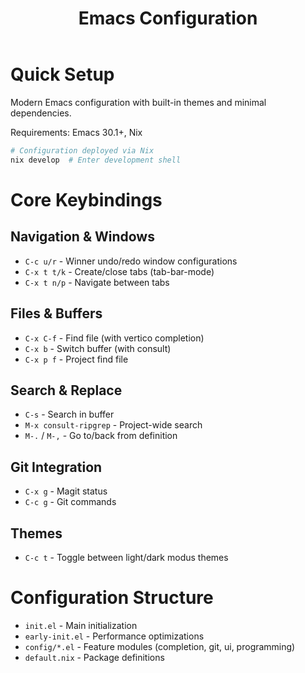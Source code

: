 #+title: Emacs Configuration

* Quick Setup

Modern Emacs configuration with built-in themes and minimal dependencies.

Requirements: Emacs 30.1+, Nix

#+begin_src bash
# Configuration deployed via Nix
nix develop  # Enter development shell
#+end_src

* Core Keybindings

** Navigation & Windows
- =C-c u/r= - Winner undo/redo window configurations
- =C-x t t/k= - Create/close tabs (tab-bar-mode)
- =C-x t n/p= - Navigate between tabs

** Files & Buffers  
- =C-x C-f= - Find file (with vertico completion)
- =C-x b= - Switch buffer (with consult)
- =C-x p f= - Project find file

** Search & Replace
- =C-s= - Search in buffer
- =M-x consult-ripgrep= - Project-wide search
- =M-.= / =M-,= - Go to/back from definition

** Git Integration
- =C-x g= - Magit status
- =C-c g= - Git commands

** Themes
- =C-c t= - Toggle between light/dark modus themes

* Configuration Structure

- =init.el= - Main initialization 
- =early-init.el= - Performance optimizations
- =config/*.el= - Feature modules (completion, git, ui, programming)
- =default.nix= - Package definitions
